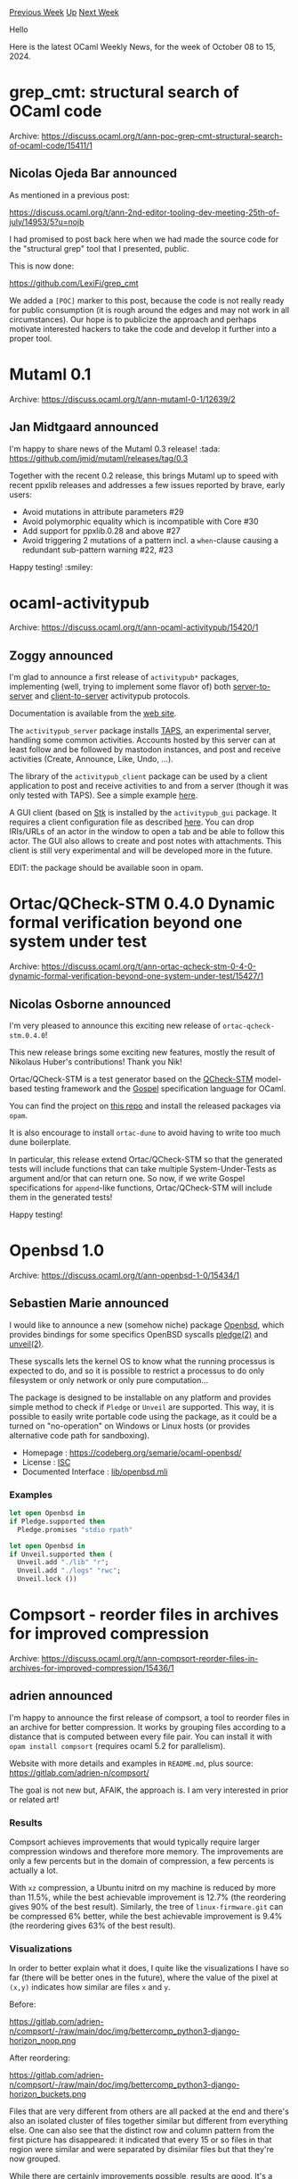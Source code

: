 #+OPTIONS: ^:nil
#+OPTIONS: html-postamble:nil
#+OPTIONS: num:nil
#+OPTIONS: toc:nil
#+OPTIONS: author:nil
#+HTML_HEAD: <style type="text/css">#table-of-contents h2 { display: none } .title { display: none } .authorname { text-align: right }</style>
#+HTML_HEAD: <style type="text/css">.outline-2 {border-top: 1px solid black;}</style>
#+TITLE: OCaml Weekly News
[[https://alan.petitepomme.net/cwn/2024.10.08.html][Previous Week]] [[https://alan.petitepomme.net/cwn/index.html][Up]] [[https://alan.petitepomme.net/cwn/2024.10.22.html][Next Week]]

Hello

Here is the latest OCaml Weekly News, for the week of October 08 to 15, 2024.

#+TOC: headlines 1


* grep_cmt: structural search of OCaml code
:PROPERTIES:
:CUSTOM_ID: 1
:END:
Archive: https://discuss.ocaml.org/t/ann-poc-grep-cmt-structural-search-of-ocaml-code/15411/1

** Nicolas Ojeda Bar announced


As mentioned in a previous post:

https://discuss.ocaml.org/t/ann-2nd-editor-tooling-dev-meeting-25th-of-july/14953/5?u=nojb

I had promised to post back here when we had made the source code for the "structural grep" tool that I presented, public.

This is now done:

https://github.com/LexiFi/grep_cmt

We added a ~[POC]~ marker to this post, because the code is not really ready for public consumption (it is rough around the edges and may not work in all circumstances). Our hope is to publicize the approach and perhaps motivate interested hackers to take the code and develop it further into a proper tool.
      



* Mutaml 0.1
:PROPERTIES:
:CUSTOM_ID: 2
:END:
Archive: https://discuss.ocaml.org/t/ann-mutaml-0-1/12639/2

** Jan Midtgaard announced


I'm happy to share news of the Mutaml 0.3 release! :tada: 
https://github.com/jmid/mutaml/releases/tag/0.3

Together with the recent 0.2 release, this brings Mutaml up to speed with recent ppxlib releases and addresses a few issues reported by brave, early users:

- Avoid mutations in attribute parameters #29
- Avoid polymorphic equality which is incompatible with Core #30
- Add support for ppxlib.0.28 and above #27
- Avoid triggering 2 mutations of a pattern incl. a ~when~-clause causing a redundant sub-pattern warning #22, #23

Happy testing! :smiley:
      



* ocaml-activitypub
:PROPERTIES:
:CUSTOM_ID: 3
:END:
Archive: https://discuss.ocaml.org/t/ann-ocaml-activitypub/15420/1

** Zoggy announced


I'm glad to announce a first release of ~activitypub*~ packages, implementing (well, trying to implement some flavor of) both [[https://www.w3.org/TR/activitypub/#server-to-server-interactions][server-to-server]] and [[https://www.w3.org/TR/activitypub/#client-to-server-interactions][client-to-server]] activitypub protocols.

Documentation is available from the [[https://zoggy.frama.io/activitypub/][web site]].

The ~activitypub_server~ package installs [[https://zoggy.frama.io/activitypub/doc-taps.html][TAPS]], an experimental server, handling some common activities. Accounts hosted by this server can at least follow and be followed by mastodon instances, and post and receive activities (Create, Announce, Like, Undo, ...).

The library of the ~activitypub_client~ package can be used by a client application to post and receive activities to and from a server (though it was only tested with TAPS). See a simple example [[https://zoggy.frama.io/activitypub/doc-client-example.html][here]].

A GUI client (based on [[https://zoggy.frama.io/ocaml-stk/][Stk]] is installed by the ~activitypub_gui~ package. It requires a client configuration file as described [[https://zoggy.frama.io/activitypub//refdoc/activitypub_client/Activitypub_client/Main/index.html][here]]. You can drop IRIs/URLs of an actor in the window to open a tab and be able to follow this actor. The GUI also allows to create and post notes with attachments. This client is still very experimental and will be developed more in the future.

EDIT: the package should be available soon in opam.
      



* Ortac/QCheck-STM 0.4.0 Dynamic formal verification beyond one system under test
:PROPERTIES:
:CUSTOM_ID: 4
:END:
Archive: https://discuss.ocaml.org/t/ann-ortac-qcheck-stm-0-4-0-dynamic-formal-verification-beyond-one-system-under-test/15427/1

** Nicolas Osborne announced


I'm very pleased to announce this exciting new release of ~ortac-qcheck-stm.0.4.0~!

This new release brings some exciting new features, mostly the result of Nikolaus Huber's contributions! Thank you Nik!

Ortac/QCheck-STM is a test generator based on the [[https://github.com/ocaml-multicore/multicoretests][QCheck-STM]] model-based testing framework and the [[https://github.com/ocaml-gospel/gospel][Gospel]] specification language for OCaml.

You can find the project on [[https://github.com/ocaml-gospel/ortac][this repo]] and install the released packages via ~opam~.

It is also encourage to install ~ortac-dune~ to avoid having to write too much dune boilerplate.

In particular, this release extend Ortac/QCheck-STM so that the generated tests will include functions that can take multiple System-Under-Tests as argument and/or that can return one. So now, if we write Gospel specifications for ~append~-like functions, Ortac/QCheck-STM will include them in the generated tests!

Happy testing!
      



* Openbsd 1.0
:PROPERTIES:
:CUSTOM_ID: 5
:END:
Archive: https://discuss.ocaml.org/t/ann-openbsd-1-0/15434/1

** Sebastien Marie announced


I would like to announce a new (somehow niche) package [[https://ocaml.org/p/openbsd/latest][Openbsd]], which provides bindings for some specifics OpenBSD syscalls [[https://man.openbsd.org/pledge.2][pledge(2)]] and [[https://man.openbsd.org/unveil.2][unveil(2)]].

These syscalls lets the kernel OS to know what the running processus is expected to do, and so it is possible to restrict a processus to do only filesystem or only network or only pure computation...

The package is designed to be installable on any platform and provides simple method to check if ~Pledge~ or ~Unveil~ are supported. This way, it is possible to easily write portable code using the package, as it could be a turned on "no-operation" on Windows or Linux hosts (or provides alternative code path for sandboxing).

- Homepage : [[https://codeberg.org/semarie/ocaml-openbsd/][https://codeberg.org/semarie/ocaml-openbsd/]]
- License : [[https://en.wikipedia.org/wiki/ISC_license][ISC]]
- Documented Interface : [[https://codeberg.org/semarie/ocaml-openbsd/src/tag/1.0/lib/openbsd.mli][lib/openbsd.mli]]

*** Examples

#+begin_src ocaml
let open Openbsd in
if Pledge.supported then
  Pledge.promises "stdio rpath"
#+end_src

#+begin_src ocaml
let open Openbsd in
if Unveil.supported then (
  Unveil.add "./lib" "r";
  Unveil.add "./logs" "rwc";
  Unveil.lock ())
#+end_src
      



* Compsort - reorder files in archives for improved compression
:PROPERTIES:
:CUSTOM_ID: 6
:END:
Archive: https://discuss.ocaml.org/t/ann-compsort-reorder-files-in-archives-for-improved-compression/15436/1

** adrien announced


I'm happy to announce the first release of compsort, a tool to reorder files in an archive for better compression. It works by grouping files according to a distance that is computed between every file pair. You can install it with ~opam install compsort~ (requires ocaml 5.2 for parallelism).

Website with more details and examples in ~README.md~, plus source: https://gitlab.com/adrien-n/compsort/

The goal is not new but, AFAIK, the approach is. I am very interested in prior or related art!

*** Results

Compsort achieves improvements that would typically require larger compression windows and therefore more memory. The improvements are only a few percents but in the domain of compression, a few percents is actually a lot.

With ~xz~ compression, a Ubuntu initrd on my machine is reduced by more than 11.5%, while the best achievable improvement is 12.7% (the reordering gives 90% of the best result). Similarly, the tree of ~linux-firmware.git~ can be compressed 6% better, while the best achievable improvement is 9.4% (the reordering gives 63% of the best result).

*** Visualizations

In order to better explain what it does, I quite like the visualizations I have so far (there will be better ones in the future), where the value of the pixel at ~(x,y)~ indicates how similar are files ~x~ and ~y~. 

Before:

#+attr_html: :width 80%
https://gitlab.com/adrien-n/compsort/-/raw/main/doc/img/bettercomp_python3-django-horizon_noop.png

After reordering:

#+attr_html: :width 80%
https://gitlab.com/adrien-n/compsort/-/raw/main/doc/img/bettercomp_python3-django-horizon_buckets.png

Files that are very different from others are all packed at the end and there's also an isolated cluster of files together similar but different from everything else.
One can also see that the distinct row and column pattern from the first picture has disappeared: it indicated that every 15 or so files in that region were similar and were separated by disimilar files but that they're now grouped.

While there are certainly improvements possible, results are good. It's a case where one might wonder why results are so good considering all the approximations that took place.

[1] Most of the algorithms/libraries I've tried to use rely on having an actual proper distance function which I don't have

*** Future work

I'll try to improve the distance function. Currently it does some steps of compression algorithms to detect redundancies but maybe reusing a compression library would give better results if it can be made fast enough (lz4 is borderline but it has tiny dictionaries unfortunately).

Clustering could be better as the current algorithm is very basic (it collects files that are 90% similar, then 80% similar, then 70%, ...). I tried several algorithms but I don't have a good-enough distance function (for instance the triangular inequality probably doesn't hold) and results were worse. 

All this will benefit from better visualizations and I'd like to have interactive plots that can be hovered on with the mouse to get the distance value and full file name.

Oh and code isn't always pretty as it went through a lot of experimental stages and low-level tweaks to improve performance.
      



* Dune dev meeting
:PROPERTIES:
:CUSTOM_ID: 7
:END:
Archive: https://discuss.ocaml.org/t/ann-dune-dev-meeting/14994/13

** Etienne Marais announced


We will hold our regular Dune dev meeting tomorrow, on _Wednesday, October, 16th at 10:00 CET_. As usual, the session will be one hour long.

Whether you are a maintainer, a regular contributor, a new joiner or just curious, you are welcome to join: these discussions are opened! The goal of these meetings is to provide a place to discuss the ongoing work together and synchronise between the Dune developers !

*** Agenda

The agenda is available on the[[https://github.com/ocaml/dune/wiki/dev-meeting-2024-10-16][ meeting dedicated page]]. Feel free to ask if you want to add more items in it.

*** Links

- Meeting link:[[https://us06web.zoom.us/j/85096877776?pwd=cWNhU1dHQ1ZNSjZuOUZCQ0h2by9Udz09][ zoom]]
- Calendar event:[[https://calendar.google.com/calendar/embed?src=c_5cd698df6784e385b1cdcdc1dbca18c061faa96959a04781566d304dc9ec7319%40group.calendar.google.com][ google calendar]]
- Wiki with information and previous notes:[[https://github.com/ocaml/dune/wiki#dev-meetings][ GitHub Wiki]]
      



* Other OCaml News
:PROPERTIES:
:CUSTOM_ID: 8
:END:
** From the ocaml.org blog


Here are links from many OCaml blogs aggregated at [[https://ocaml.org/blog/][the ocaml.org blog]].

- [[https://signals-threads.simplecast.com/episodes/the-uncertain-art-of-accelerating-ml-models-with-sylvain-gugger-moYuL4Ps][The Uncertain Art of Accelerating ML Models with Sylvain Gugger]]
- [[https://tarides.com/blog/2024-10-09-dune-package-management-revolutionising-ocaml-development][Dune Package Management: Revolutionising OCaml Development]]
      



* Old CWN
:PROPERTIES:
:UNNUMBERED: t
:END:

If you happen to miss a CWN, you can [[mailto:alan.schmitt@polytechnique.org][send me a message]] and I'll mail it to you, or go take a look at [[https://alan.petitepomme.net/cwn/][the archive]] or the [[https://alan.petitepomme.net/cwn/cwn.rss][RSS feed of the archives]].

If you also wish to receive it every week by mail, you may subscribe to the [[https://sympa.inria.fr/sympa/info/caml-list][caml-list]].

#+BEGIN_authorname
[[https://alan.petitepomme.net/][Alan Schmitt]]
#+END_authorname
